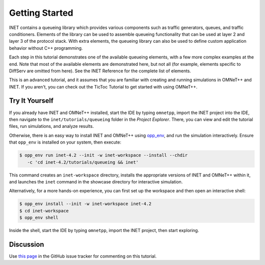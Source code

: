 Getting Started
===============

INET contains a queueing library which provides various components
such as traffic generators, queues, and traffic conditioners.
Elements of the library can be used to assemble queueing functionality
that can be
used at layer 2 and layer 3 of the protocol stack. With extra elements, the queueing library can also be used
to define custom application behavior without C++ programming.

Each step in this tutorial demonstrates one of the available queueing elements,
with a few more complex examples at the end.
Note that most of the available elements are demonstrated here, but not all
(for example, elements specific to DiffServ are omitted from here).
See the INET Reference for the complete list of elements.

This is an advanced tutorial, and it assumes that you are familiar with creating
and running simulations in OMNeT++ and INET. If you aren't, you can check out
the TicToc Tutorial to get started with using OMNeT++.


Try It Yourself
---------------

If you already have INET and OMNeT++ installed, start the IDE by typing
``omnetpp``, import the INET project into the IDE, then navigate to the
``inet/tutorials/queueing`` folder in the `Project Explorer`. There, you can view
and edit the tutorial files, run simulations, and analyze results.

Otherwise, there is an easy way to install INET and OMNeT++ using `opp_env
<https://omnetpp.org/opp_env>`__, and run the simulation interactively.
Ensure that ``opp_env`` is installed on your system, then execute:

.. code-block:: bash

    $ opp_env run inet-4.2 --init -w inet-workspace --install --chdir
       -c 'cd inet-4.2/tutorials/queueing && inet'

This command creates an ``inet-workspace`` directory, installs the appropriate
versions of INET and OMNeT++ within it, and launches the ``inet`` command in the
showcase directory for interactive simulation.

Alternatively, for a more hands-on experience, you can first set up the
workspace and then open an interactive shell:

.. code-block:: bash

    $ opp_env install --init -w inet-workspace inet-4.2
    $ cd inet-workspace
    $ opp_env shell

Inside the shell, start the IDE by typing ``omnetpp``, import the INET project,
then start exploring.


Discussion
----------

Use `this
page <https://github.com/inet-framework/inet-tutorials/issues/1>`__ in
the GitHub issue tracker for commenting on this tutorial.
